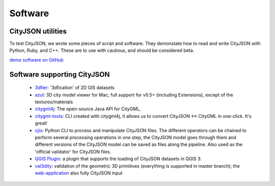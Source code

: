 ========
Software
========

CityJSON utilities
------------------

To test CityJSON, we wrote some pieces of script and software.
They demonstate how to read and write CityJSON with Python, Ruby, and C++.
These are to use with cautious, and should be considered beta.

`demo software on GitHub <https://github.com/tudelft3d/cityjson/tree/master/software/>`_


Software supporting CityJSON
----------------------------

  - `3dfier <https://github.com/tudelft3d/3dfier>`_: '3dfication' of 2D GIS datasets
  - `azul <https://github.com/tudelft3d/azul>`_: 3D city model viewer for Mac; full support for v0.5+ (including Extensions), except of the textures/materials
  - `citygml4j <https://github.com/citygml4j/citygml4j>`_: The open-source Java API for CityGML,
  - `citygml-tools <https://github.com/citygml4j/citygml-tools>`_: CLI created with citygml4j, it allows us to convert  CityJSON <-> CityGML in one-click. It's great!
  - `cjio <https://github.com/tudelft3d/cjio>`_: Python CLI to process and manipulate CityJSON files. The different operators can be chained to perform several processing operations in one step, the CityJSON model goes through them and different versions of the CityJSON model can be saved as files along the pipeline. Also used as the 'official validator' for CityJSON files.
  - `QGIS Plugin <https://github.com/tudelft3d/cityjson-qgis-plugin>`_: a plugin that supports the loading of CityJSON datasets in QGIS 3.
  - `val3dity <https://github.com/tudelft3d/val3dity>`_: validation of the geometric 3D primitives (everything is supported in master branch); the `web-application <http://geovalidation.bk.tudelft.nl/val3dity/>`_ also fully CityJSON input
